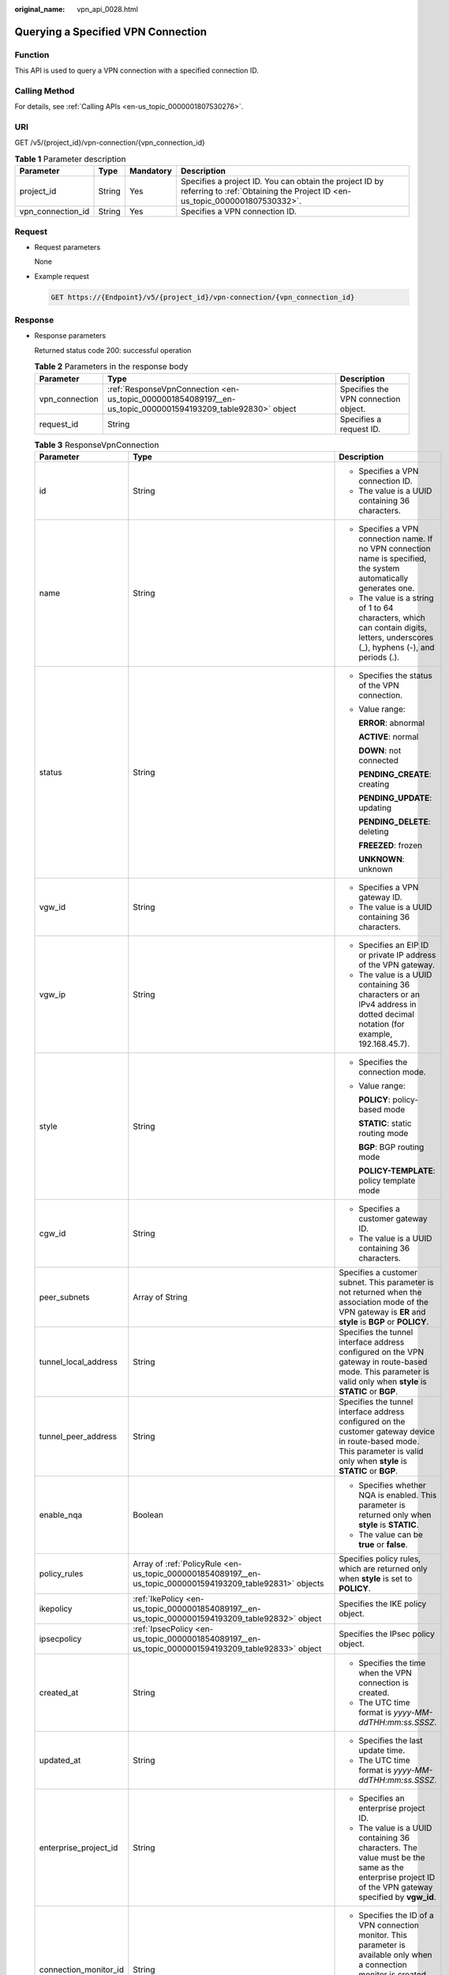 :original_name: vpn_api_0028.html

.. _vpn_api_0028:

.. _en-us_topic_0000001854089197:

Querying a Specified VPN Connection
===================================

Function
--------

This API is used to query a VPN connection with a specified connection ID.

Calling Method
--------------

For details, see :ref:`Calling APIs <en-us_topic_0000001807530276>`.

URI
---

GET /v5/{project_id}/vpn-connection/{vpn_connection_id}

.. table:: **Table 1** Parameter description

   +-------------------+--------+-----------+---------------------------------------------------------------------------------------------------------------------------------------+
   | Parameter         | Type   | Mandatory | Description                                                                                                                           |
   +===================+========+===========+=======================================================================================================================================+
   | project_id        | String | Yes       | Specifies a project ID. You can obtain the project ID by referring to :ref:`Obtaining the Project ID <en-us_topic_0000001807530332>`. |
   +-------------------+--------+-----------+---------------------------------------------------------------------------------------------------------------------------------------+
   | vpn_connection_id | String | Yes       | Specifies a VPN connection ID.                                                                                                        |
   +-------------------+--------+-----------+---------------------------------------------------------------------------------------------------------------------------------------+

Request
-------

-  Request parameters

   None

-  Example request

   .. code-block:: text

      GET https://{Endpoint}/v5/{project_id}/vpn-connection/{vpn_connection_id}

Response
--------

-  Response parameters

   Returned status code 200: successful operation

   .. table:: **Table 2** Parameters in the response body

      +----------------+-------------------------------------------------------------------------------------------------------------+--------------------------------------+
      | Parameter      | Type                                                                                                        | Description                          |
      +================+=============================================================================================================+======================================+
      | vpn_connection | :ref:`ResponseVpnConnection <en-us_topic_0000001854089197__en-us_topic_0000001594193209_table92830>` object | Specifies the VPN connection object. |
      +----------------+-------------------------------------------------------------------------------------------------------------+--------------------------------------+
      | request_id     | String                                                                                                      | Specifies a request ID.              |
      +----------------+-------------------------------------------------------------------------------------------------------------+--------------------------------------+

   .. _en-us_topic_0000001854089197__en-us_topic_0000001594193209_table92830:

   .. table:: **Table 3** ResponseVpnConnection

      +-----------------------+------------------------------------------------------------------------------------------------------------------------+------------------------------------------------------------------------------------------------------------------------------------------------------------------------------------------------------------------------------------+
      | Parameter             | Type                                                                                                                   | Description                                                                                                                                                                                                                        |
      +=======================+========================================================================================================================+====================================================================================================================================================================================================================================+
      | id                    | String                                                                                                                 | -  Specifies a VPN connection ID.                                                                                                                                                                                                  |
      |                       |                                                                                                                        | -  The value is a UUID containing 36 characters.                                                                                                                                                                                   |
      +-----------------------+------------------------------------------------------------------------------------------------------------------------+------------------------------------------------------------------------------------------------------------------------------------------------------------------------------------------------------------------------------------+
      | name                  | String                                                                                                                 | -  Specifies a VPN connection name. If no VPN connection name is specified, the system automatically generates one.                                                                                                                |
      |                       |                                                                                                                        | -  The value is a string of 1 to 64 characters, which can contain digits, letters, underscores (_), hyphens (-), and periods (.).                                                                                                  |
      +-----------------------+------------------------------------------------------------------------------------------------------------------------+------------------------------------------------------------------------------------------------------------------------------------------------------------------------------------------------------------------------------------+
      | status                | String                                                                                                                 | -  Specifies the status of the VPN connection.                                                                                                                                                                                     |
      |                       |                                                                                                                        |                                                                                                                                                                                                                                    |
      |                       |                                                                                                                        | -  Value range:                                                                                                                                                                                                                    |
      |                       |                                                                                                                        |                                                                                                                                                                                                                                    |
      |                       |                                                                                                                        |    **ERROR**: abnormal                                                                                                                                                                                                             |
      |                       |                                                                                                                        |                                                                                                                                                                                                                                    |
      |                       |                                                                                                                        |    **ACTIVE**: normal                                                                                                                                                                                                              |
      |                       |                                                                                                                        |                                                                                                                                                                                                                                    |
      |                       |                                                                                                                        |    **DOWN**: not connected                                                                                                                                                                                                         |
      |                       |                                                                                                                        |                                                                                                                                                                                                                                    |
      |                       |                                                                                                                        |    **PENDING_CREATE**: creating                                                                                                                                                                                                    |
      |                       |                                                                                                                        |                                                                                                                                                                                                                                    |
      |                       |                                                                                                                        |    **PENDING_UPDATE**: updating                                                                                                                                                                                                    |
      |                       |                                                                                                                        |                                                                                                                                                                                                                                    |
      |                       |                                                                                                                        |    **PENDING_DELETE**: deleting                                                                                                                                                                                                    |
      |                       |                                                                                                                        |                                                                                                                                                                                                                                    |
      |                       |                                                                                                                        |    **FREEZED**: frozen                                                                                                                                                                                                             |
      |                       |                                                                                                                        |                                                                                                                                                                                                                                    |
      |                       |                                                                                                                        |    **UNKNOWN**: unknown                                                                                                                                                                                                            |
      +-----------------------+------------------------------------------------------------------------------------------------------------------------+------------------------------------------------------------------------------------------------------------------------------------------------------------------------------------------------------------------------------------+
      | vgw_id                | String                                                                                                                 | -  Specifies a VPN gateway ID.                                                                                                                                                                                                     |
      |                       |                                                                                                                        | -  The value is a UUID containing 36 characters.                                                                                                                                                                                   |
      +-----------------------+------------------------------------------------------------------------------------------------------------------------+------------------------------------------------------------------------------------------------------------------------------------------------------------------------------------------------------------------------------------+
      | vgw_ip                | String                                                                                                                 | -  Specifies an EIP ID or private IP address of the VPN gateway.                                                                                                                                                                   |
      |                       |                                                                                                                        | -  The value is a UUID containing 36 characters or an IPv4 address in dotted decimal notation (for example, 192.168.45.7).                                                                                                         |
      +-----------------------+------------------------------------------------------------------------------------------------------------------------+------------------------------------------------------------------------------------------------------------------------------------------------------------------------------------------------------------------------------------+
      | style                 | String                                                                                                                 | -  Specifies the connection mode.                                                                                                                                                                                                  |
      |                       |                                                                                                                        |                                                                                                                                                                                                                                    |
      |                       |                                                                                                                        | -  Value range:                                                                                                                                                                                                                    |
      |                       |                                                                                                                        |                                                                                                                                                                                                                                    |
      |                       |                                                                                                                        |    **POLICY**: policy-based mode                                                                                                                                                                                                   |
      |                       |                                                                                                                        |                                                                                                                                                                                                                                    |
      |                       |                                                                                                                        |    **STATIC**: static routing mode                                                                                                                                                                                                 |
      |                       |                                                                                                                        |                                                                                                                                                                                                                                    |
      |                       |                                                                                                                        |    **BGP**: BGP routing mode                                                                                                                                                                                                       |
      |                       |                                                                                                                        |                                                                                                                                                                                                                                    |
      |                       |                                                                                                                        |    **POLICY-TEMPLATE**: policy template mode                                                                                                                                                                                       |
      +-----------------------+------------------------------------------------------------------------------------------------------------------------+------------------------------------------------------------------------------------------------------------------------------------------------------------------------------------------------------------------------------------+
      | cgw_id                | String                                                                                                                 | -  Specifies a customer gateway ID.                                                                                                                                                                                                |
      |                       |                                                                                                                        | -  The value is a UUID containing 36 characters.                                                                                                                                                                                   |
      +-----------------------+------------------------------------------------------------------------------------------------------------------------+------------------------------------------------------------------------------------------------------------------------------------------------------------------------------------------------------------------------------------+
      | peer_subnets          | Array of String                                                                                                        | Specifies a customer subnet. This parameter is not returned when the association mode of the VPN gateway is **ER** and **style** is **BGP** or **POLICY**.                                                                         |
      +-----------------------+------------------------------------------------------------------------------------------------------------------------+------------------------------------------------------------------------------------------------------------------------------------------------------------------------------------------------------------------------------------+
      | tunnel_local_address  | String                                                                                                                 | Specifies the tunnel interface address configured on the VPN gateway in route-based mode. This parameter is valid only when **style** is **STATIC** or **BGP**.                                                                    |
      +-----------------------+------------------------------------------------------------------------------------------------------------------------+------------------------------------------------------------------------------------------------------------------------------------------------------------------------------------------------------------------------------------+
      | tunnel_peer_address   | String                                                                                                                 | Specifies the tunnel interface address configured on the customer gateway device in route-based mode. This parameter is valid only when **style** is **STATIC** or **BGP**.                                                        |
      +-----------------------+------------------------------------------------------------------------------------------------------------------------+------------------------------------------------------------------------------------------------------------------------------------------------------------------------------------------------------------------------------------+
      | enable_nqa            | Boolean                                                                                                                | -  Specifies whether NQA is enabled. This parameter is returned only when **style** is **STATIC**.                                                                                                                                 |
      |                       |                                                                                                                        | -  The value can be **true** or **false**.                                                                                                                                                                                         |
      +-----------------------+------------------------------------------------------------------------------------------------------------------------+------------------------------------------------------------------------------------------------------------------------------------------------------------------------------------------------------------------------------------+
      | policy_rules          | Array of :ref:`PolicyRule <en-us_topic_0000001854089197__en-us_topic_0000001594193209_table92831>` objects             | Specifies policy rules, which are returned only when **style** is set to **POLICY**.                                                                                                                                               |
      +-----------------------+------------------------------------------------------------------------------------------------------------------------+------------------------------------------------------------------------------------------------------------------------------------------------------------------------------------------------------------------------------------+
      | ikepolicy             | :ref:`IkePolicy <en-us_topic_0000001854089197__en-us_topic_0000001594193209_table92832>` object                        | Specifies the IKE policy object.                                                                                                                                                                                                   |
      +-----------------------+------------------------------------------------------------------------------------------------------------------------+------------------------------------------------------------------------------------------------------------------------------------------------------------------------------------------------------------------------------------+
      | ipsecpolicy           | :ref:`IpsecPolicy <en-us_topic_0000001854089197__en-us_topic_0000001594193209_table92833>` object                      | Specifies the IPsec policy object.                                                                                                                                                                                                 |
      +-----------------------+------------------------------------------------------------------------------------------------------------------------+------------------------------------------------------------------------------------------------------------------------------------------------------------------------------------------------------------------------------------+
      | created_at            | String                                                                                                                 | -  Specifies the time when the VPN connection is created.                                                                                                                                                                          |
      |                       |                                                                                                                        | -  The UTC time format is *yyyy-MM-ddTHH:mm:ss.SSSZ*.                                                                                                                                                                              |
      +-----------------------+------------------------------------------------------------------------------------------------------------------------+------------------------------------------------------------------------------------------------------------------------------------------------------------------------------------------------------------------------------------+
      | updated_at            | String                                                                                                                 | -  Specifies the last update time.                                                                                                                                                                                                 |
      |                       |                                                                                                                        | -  The UTC time format is *yyyy-MM-ddTHH:mm:ss.SSSZ*.                                                                                                                                                                              |
      +-----------------------+------------------------------------------------------------------------------------------------------------------------+------------------------------------------------------------------------------------------------------------------------------------------------------------------------------------------------------------------------------------+
      | enterprise_project_id | String                                                                                                                 | -  Specifies an enterprise project ID.                                                                                                                                                                                             |
      |                       |                                                                                                                        | -  The value is a UUID containing 36 characters. The value must be the same as the enterprise project ID of the VPN gateway specified by **vgw_id**.                                                                               |
      +-----------------------+------------------------------------------------------------------------------------------------------------------------+------------------------------------------------------------------------------------------------------------------------------------------------------------------------------------------------------------------------------------+
      | connection_monitor_id | String                                                                                                                 | -  Specifies the ID of a VPN connection monitor. This parameter is available only when a connection monitor is created for a VPN connection.                                                                                       |
      |                       |                                                                                                                        | -  The value is a UUID containing 36 characters.                                                                                                                                                                                   |
      +-----------------------+------------------------------------------------------------------------------------------------------------------------+------------------------------------------------------------------------------------------------------------------------------------------------------------------------------------------------------------------------------------+
      | ha_role               | String                                                                                                                 | -  For a VPN gateway in active-standby mode, **master** indicates the active connection, and **slave** indicates the standby connection. For a VPN gateway in active-active mode, the value of **ha_role** can only be **master**. |
      |                       |                                                                                                                        | -  The default value is **master**.                                                                                                                                                                                                |
      +-----------------------+------------------------------------------------------------------------------------------------------------------------+------------------------------------------------------------------------------------------------------------------------------------------------------------------------------------------------------------------------------------+
      | tags                  | Array of :ref:`VpnResourceTag <en-us_topic_0000001854089197__en-us_topic_0000001594193209_table4138248135518>` objects | Specifies a tag list.                                                                                                                                                                                                              |
      +-----------------------+------------------------------------------------------------------------------------------------------------------------+------------------------------------------------------------------------------------------------------------------------------------------------------------------------------------------------------------------------------------+
      | eip_id                | String                                                                                                                 | -  Specifies an EIP ID or private IP address of the VPN gateway.                                                                                                                                                                   |
      |                       |                                                                                                                        |                                                                                                                                                                                                                                    |
      |                       |                                                                                                                        | -  The value is a UUID containing 36 characters or an IPv4 address in dotted decimal notation (for example, 192.168.45.7).                                                                                                         |
      |                       |                                                                                                                        |                                                                                                                                                                                                                                    |
      |                       |                                                                                                                        |    This parameter has been deprecated, but is retained for compatibility purposes. Using this parameter is not recommended.                                                                                                        |
      +-----------------------+------------------------------------------------------------------------------------------------------------------------+------------------------------------------------------------------------------------------------------------------------------------------------------------------------------------------------------------------------------------+
      | type                  | String                                                                                                                 | -  Specifies the connection mode.                                                                                                                                                                                                  |
      |                       |                                                                                                                        |                                                                                                                                                                                                                                    |
      |                       |                                                                                                                        | -  Value range:                                                                                                                                                                                                                    |
      |                       |                                                                                                                        |                                                                                                                                                                                                                                    |
      |                       |                                                                                                                        |    **POLICY**: policy-based mode                                                                                                                                                                                                   |
      |                       |                                                                                                                        |                                                                                                                                                                                                                                    |
      |                       |                                                                                                                        |    **ROUTE**: routing mode                                                                                                                                                                                                         |
      |                       |                                                                                                                        |                                                                                                                                                                                                                                    |
      |                       |                                                                                                                        |    This parameter has been deprecated, but is retained for compatibility purposes. Using this parameter is not recommended.                                                                                                        |
      +-----------------------+------------------------------------------------------------------------------------------------------------------------+------------------------------------------------------------------------------------------------------------------------------------------------------------------------------------------------------------------------------------+
      | route_mode            | String                                                                                                                 | -  Specifies the routing mode.                                                                                                                                                                                                     |
      |                       |                                                                                                                        |                                                                                                                                                                                                                                    |
      |                       |                                                                                                                        | -  Value range:                                                                                                                                                                                                                    |
      |                       |                                                                                                                        |                                                                                                                                                                                                                                    |
      |                       |                                                                                                                        |    **static**: static routing mode                                                                                                                                                                                                 |
      |                       |                                                                                                                        |                                                                                                                                                                                                                                    |
      |                       |                                                                                                                        |    **bgp**: BGP routing mode                                                                                                                                                                                                       |
      |                       |                                                                                                                        |                                                                                                                                                                                                                                    |
      |                       |                                                                                                                        |    This parameter has been deprecated, but is retained for compatibility purposes. Using this parameter is not recommended.                                                                                                        |
      +-----------------------+------------------------------------------------------------------------------------------------------------------------+------------------------------------------------------------------------------------------------------------------------------------------------------------------------------------------------------------------------------------+

   .. _en-us_topic_0000001854089197__en-us_topic_0000001594193209_table92831:

   .. table:: **Table 4** PolicyRule

      +-----------------------+-----------------------+---------------------------------------------------------------------------------------------------------------------------------------------------------------------------------+
      | Parameter             | Type                  | Description                                                                                                                                                                     |
      +=======================+=======================+=================================================================================================================================================================================+
      | rule_index            | Integer               | -  Specifies a rule ID.                                                                                                                                                         |
      |                       |                       | -  The value ranges from 0 to 50.                                                                                                                                               |
      +-----------------------+-----------------------+---------------------------------------------------------------------------------------------------------------------------------------------------------------------------------+
      | source                | String                | Specifies a source CIDR block.                                                                                                                                                  |
      +-----------------------+-----------------------+---------------------------------------------------------------------------------------------------------------------------------------------------------------------------------+
      | destination           | Array of String       | Specifies a destination CIDR block. For example, a destination CIDR block can be 192.168.52.0/24. A maximum of 50 destination CIDR blocks can be returned for each policy rule. |
      +-----------------------+-----------------------+---------------------------------------------------------------------------------------------------------------------------------------------------------------------------------+

   .. _en-us_topic_0000001854089197__en-us_topic_0000001594193209_table92832:

   .. table:: **Table 5** IkePolicy

      +--------------------------+-------------------------------------------------------------------------------------------+----------------------------------------------------------------------------------------------------------------------------------------------------------------------------------------------------------------------------------------------------------------------+
      | Parameter                | Type                                                                                      | Description                                                                                                                                                                                                                                                          |
      +==========================+===========================================================================================+======================================================================================================================================================================================================================================================================+
      | ike_version              | String                                                                                    | -  Specifies the IKE version.                                                                                                                                                                                                                                        |
      |                          |                                                                                           | -  The value can be **v1** or **v2**.                                                                                                                                                                                                                                |
      +--------------------------+-------------------------------------------------------------------------------------------+----------------------------------------------------------------------------------------------------------------------------------------------------------------------------------------------------------------------------------------------------------------------+
      | phase1_negotiation_mode  | String                                                                                    | -  Specifies the negotiation mode. This parameter is available only when the IKE version is **v1**.                                                                                                                                                                  |
      |                          |                                                                                           |                                                                                                                                                                                                                                                                      |
      |                          |                                                                                           | -  Value range:                                                                                                                                                                                                                                                      |
      |                          |                                                                                           |                                                                                                                                                                                                                                                                      |
      |                          |                                                                                           |    **main**: ensures high security during negotiation.                                                                                                                                                                                                               |
      |                          |                                                                                           |                                                                                                                                                                                                                                                                      |
      |                          |                                                                                           |    **aggressive**: ensures fast negotiation and a high negotiation success rate.                                                                                                                                                                                     |
      +--------------------------+-------------------------------------------------------------------------------------------+----------------------------------------------------------------------------------------------------------------------------------------------------------------------------------------------------------------------------------------------------------------------+
      | authentication_algorithm | String                                                                                    | -  Specifies an authentication algorithm.                                                                                                                                                                                                                            |
      |                          |                                                                                           | -  The value can be **sha2-512**, **sha2-384**, **sha2-256**, **sha1**, or **md5**.                                                                                                                                                                                  |
      +--------------------------+-------------------------------------------------------------------------------------------+----------------------------------------------------------------------------------------------------------------------------------------------------------------------------------------------------------------------------------------------------------------------+
      | encryption_algorithm     | String                                                                                    | -  Specifies an encryption algorithm.                                                                                                                                                                                                                                |
      |                          |                                                                                           | -  The value can be **aes-256-gcm-16**, **aes-128-gcm-16**, **aes-256**, **aes-192**, **aes-128**, or **3des**.                                                                                                                                                      |
      +--------------------------+-------------------------------------------------------------------------------------------+----------------------------------------------------------------------------------------------------------------------------------------------------------------------------------------------------------------------------------------------------------------------+
      | dh_group                 | String                                                                                    | -  Specifies the DH group used for key exchange in phase 1.                                                                                                                                                                                                          |
      |                          |                                                                                           | -  The value can be **group1**, **group2**, **group5**, **group14**, **group15**, **group16**, **group19**, **group20**, or **group21**.                                                                                                                             |
      +--------------------------+-------------------------------------------------------------------------------------------+----------------------------------------------------------------------------------------------------------------------------------------------------------------------------------------------------------------------------------------------------------------------+
      | authentication_method    | String                                                                                    | -  Specifies the authentication method used during IKE negotiation.                                                                                                                                                                                                  |
      |                          |                                                                                           |                                                                                                                                                                                                                                                                      |
      |                          |                                                                                           | -  Value range:                                                                                                                                                                                                                                                      |
      |                          |                                                                                           |                                                                                                                                                                                                                                                                      |
      |                          |                                                                                           |    **pre-share**: pre-shared key                                                                                                                                                                                                                                     |
      +--------------------------+-------------------------------------------------------------------------------------------+----------------------------------------------------------------------------------------------------------------------------------------------------------------------------------------------------------------------------------------------------------------------+
      | lifetime_seconds         | Integer                                                                                   | -  Specifies the SA lifetime. When the lifetime expires, an IKE SA is automatically updated.                                                                                                                                                                         |
      |                          |                                                                                           | -  The value ranges from 60 to 604800, in seconds.                                                                                                                                                                                                                   |
      +--------------------------+-------------------------------------------------------------------------------------------+----------------------------------------------------------------------------------------------------------------------------------------------------------------------------------------------------------------------------------------------------------------------+
      | local_id_type            | String                                                                                    | -  Specifies the local ID type.                                                                                                                                                                                                                                      |
      |                          |                                                                                           | -  Value range:                                                                                                                                                                                                                                                      |
      |                          |                                                                                           |                                                                                                                                                                                                                                                                      |
      |                          |                                                                                           |    -  ip                                                                                                                                                                                                                                                             |
      |                          |                                                                                           |    -  fqdn (currently not supported)                                                                                                                                                                                                                                 |
      +--------------------------+-------------------------------------------------------------------------------------------+----------------------------------------------------------------------------------------------------------------------------------------------------------------------------------------------------------------------------------------------------------------------+
      | local_id                 | String                                                                                    | Specifies the local ID. When **local_id_type** is set to **ip**, the VPN gateway IP address corresponding to the VPN connection is returned. When **local_id_type** is set to **fqdn**, the local ID specified during VPN connection creation or update is returned. |
      +--------------------------+-------------------------------------------------------------------------------------------+----------------------------------------------------------------------------------------------------------------------------------------------------------------------------------------------------------------------------------------------------------------------+
      | peer_id_type             | String                                                                                    | -  Specifies the peer ID type.                                                                                                                                                                                                                                       |
      |                          |                                                                                           | -  Value range:                                                                                                                                                                                                                                                      |
      |                          |                                                                                           |                                                                                                                                                                                                                                                                      |
      |                          |                                                                                           |    -  ip                                                                                                                                                                                                                                                             |
      |                          |                                                                                           |    -  fqdn (currently not supported)                                                                                                                                                                                                                                 |
      +--------------------------+-------------------------------------------------------------------------------------------+----------------------------------------------------------------------------------------------------------------------------------------------------------------------------------------------------------------------------------------------------------------------+
      | peer_id                  | String                                                                                    | Specifies the peer ID. When **peer_id_type** is set to **ip**, the IP address of the customer gateway is returned. When **peer_id_type** is set to **fqdn**, the peer ID specified during VPN connection creation or update is returned.                             |
      +--------------------------+-------------------------------------------------------------------------------------------+----------------------------------------------------------------------------------------------------------------------------------------------------------------------------------------------------------------------------------------------------------------------+
      | dpd                      | :ref:`Dpd <en-us_topic_0000001854089197__en-us_topic_0000001594193209_table92835>` object | Specifies the DPD object.                                                                                                                                                                                                                                            |
      +--------------------------+-------------------------------------------------------------------------------------------+----------------------------------------------------------------------------------------------------------------------------------------------------------------------------------------------------------------------------------------------------------------------+

   .. _en-us_topic_0000001854089197__en-us_topic_0000001594193209_table92835:

   .. table:: **Table 6** Dpd

      +-----------------------+-----------------------+------------------------------------------------------------------------------------------------------+
      | Parameter             | Type                  | Description                                                                                          |
      +=======================+=======================+======================================================================================================+
      | timeout               | Integer               | -  Specifies the interval for retransmitting DPD packets.                                            |
      |                       |                       | -  The value ranges from 2 to 60, in seconds.                                                        |
      +-----------------------+-----------------------+------------------------------------------------------------------------------------------------------+
      | interval              | Integer               | -  Specifies the DPD idle timeout period.                                                            |
      |                       |                       | -  The value ranges from 10 to 3600, in seconds.                                                     |
      +-----------------------+-----------------------+------------------------------------------------------------------------------------------------------+
      | msg                   | String                | -  Specifies the format of DPD packets.                                                              |
      |                       |                       |                                                                                                      |
      |                       |                       | -  Value range:                                                                                      |
      |                       |                       |                                                                                                      |
      |                       |                       |    **seq-hash-notify**: indicates that the payload of DPD packets is in the sequence of hash-notify. |
      |                       |                       |                                                                                                      |
      |                       |                       |    **seq-notify-hash**: indicates that the payload of DPD packets is in the sequence of notify-hash. |
      +-----------------------+-----------------------+------------------------------------------------------------------------------------------------------+

   .. _en-us_topic_0000001854089197__en-us_topic_0000001594193209_table92833:

   .. table:: **Table 7** IpsecPolicy

      +--------------------------+-----------------------+-------------------------------------------------------------------------------------------------------------------------------------------------------+
      | Parameter                | Type                  | Description                                                                                                                                           |
      +==========================+=======================+=======================================================================================================================================================+
      | authentication_algorithm | String                | -  Specifies an authentication algorithm.                                                                                                             |
      |                          |                       | -  The value can be **sha2-512**, **sha2-384**, **sha2-256**, **sha1**, or **md5**.                                                                   |
      +--------------------------+-----------------------+-------------------------------------------------------------------------------------------------------------------------------------------------------+
      | encryption_algorithm     | String                | -  Specifies an encryption algorithm.                                                                                                                 |
      |                          |                       | -  The value can be **aes-256-gcm-16**, **aes-128-gcm-16**, **aes-256**, **aes-192**, **aes-128**, or **3des**.                                       |
      +--------------------------+-----------------------+-------------------------------------------------------------------------------------------------------------------------------------------------------+
      | pfs                      | String                | -  Specifies the DH key group used by PFS.                                                                                                            |
      |                          |                       | -  The value can be **group1**, **group2**, **group5**, **group14**, **group15**, **group16**, **group19**, **group20**, **group21**, or **disable**. |
      +--------------------------+-----------------------+-------------------------------------------------------------------------------------------------------------------------------------------------------+
      | transform_protocol       | String                | -  Specifies the transfer protocol.                                                                                                                   |
      |                          |                       |                                                                                                                                                       |
      |                          |                       | -  Value range:                                                                                                                                       |
      |                          |                       |                                                                                                                                                       |
      |                          |                       |    **esp**: encapsulating security payload protocol                                                                                                   |
      +--------------------------+-----------------------+-------------------------------------------------------------------------------------------------------------------------------------------------------+
      | lifetime_seconds         | Integer               | -  Specifies the lifetime of a tunnel established over an IPsec connection.                                                                           |
      |                          |                       | -  The value ranges from 30 to 604800, in seconds.                                                                                                    |
      +--------------------------+-----------------------+-------------------------------------------------------------------------------------------------------------------------------------------------------+
      | encapsulation_mode       | String                | -  Specifies the packet encapsulation mode.                                                                                                           |
      |                          |                       |                                                                                                                                                       |
      |                          |                       | -  Value range:                                                                                                                                       |
      |                          |                       |                                                                                                                                                       |
      |                          |                       |    **tunnel**: encapsulates packets in tunnel mode.                                                                                                   |
      +--------------------------+-----------------------+-------------------------------------------------------------------------------------------------------------------------------------------------------+

   .. _en-us_topic_0000001854089197__en-us_topic_0000001594193209_table4138248135518:

   .. table:: **Table 8** VpnResourceTag

      +-----------------------+-----------------------+----------------------------------------------------------------------------------------------------------------------------------------------------------------------------------+
      | Parameter             | Type                  | Description                                                                                                                                                                      |
      +=======================+=======================+==================================================================================================================================================================================+
      | key                   | String                | -  Specifies a tag key.                                                                                                                                                          |
      |                       |                       | -  The value is a string of 1 to 128 characters that can contain digits, letters, Spanish characters, Portuguese characters, spaces, and special characters (``_ . : = + - @``). |
      +-----------------------+-----------------------+----------------------------------------------------------------------------------------------------------------------------------------------------------------------------------+
      | value                 | String                | -  Specifies a tag value.                                                                                                                                                        |
      |                       |                       | -  The value is a string of 0 to 255 characters that can contain digits, letters, Spanish characters, Portuguese characters, spaces, and special characters (``_ . : = + - @``). |
      +-----------------------+-----------------------+----------------------------------------------------------------------------------------------------------------------------------------------------------------------------------+

-  Example response

   .. code-block::

      {
          "vpn_connection": {
              "id": "98c5af8a-demo-a8df-va86-ae2280a6f4c3",
              "name": "vpn-1655",
              "status": "DOWN",
              "vgw_id": "b32d91a4-demo-a8df-va86-e907174eb11d",
              "vgw_ip": "0c464dad-demo-a8df-va86-c22bb0eb0bde",
              "style": "POLICY",
              "cgw_id": "5247ae10-demo-a8df-va86-dd36659a7f5d",
              "peer_subnets": ["192.168.0.0/24"],
              "tunnel_local_address": "169.254.56.225/30",
              "tunnel_peer_address": "169.254.56.226/30",
              "policy_rules": [{
                  "rule_index": 1,
                  "source": "10.0.0.0/24",
                  "destination": [
                      "192.168.0.0/24"
                  ]
              }],
              "ikepolicy": {
                  "ike_version": "v2",
                  "authentication_algorithm": "sha2-256",
                  "encryption_algorithm": "aes-128",
                  "dh_group": "group15",
                  "authentication_method": "pre-share",
                  "lifetime_seconds": 86400,
                  "local_id_type": "ip",
                  "local_id": "10.***.***.134",
                  "peer_id_type": "ip",
                  "peer_id": "88.***.***.164",
                  "dpd": {
                      "timeout": 15,
                      "interval": 30,
                      "msg": "seq-hash-notify"
                  }
              },
              "ipsecpolicy": {
                  "authentication_algorithm": "sha2-256",
                  "encryption_algorithm": "aes-128",
                  "pfs": "group15",
                  "transform_protocol": "esp",
                  "lifetime_seconds": 3600,
                  "encapsulation_mode": "tunnel"
              },
              "created_at": "2024-06-28T09:41:11.445Z",
              "updated_at": "2024-06-28T09:41:11.445Z",
              "enterprise_project_id": "0",
              "ha_role":"master"
          },
          "request_id": "f91082d4-6d49-479c-ad1d-4e552a9f5cae"
      }

Status Codes
------------

For details, see :ref:`Status Codes <en-us_topic_0000001807370508>`.
